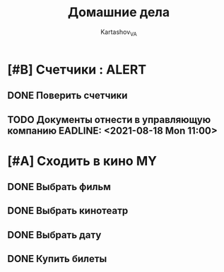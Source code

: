 #+TITLE: Домашние дела
#+AUTHOR: Kartashov_VA
#+TAGS: ALERT(a) FAMILY(f) MY(m)
*  [#B] Счетчики :                                                    :ALERT:
** DONE Поверить счетчики
** TODO Документы отнести в управляющую компанию EADLINE: <2021-08-18 Mon 11:00>
* [#A] Сходить в кино                                                    :MY:
** DONE Выбрать фильм
   DEADLINE: <2021-08-16 Mon>
** DONE Выбрать кинотеатр
   DEADLINE: <2021-08-16 Mon>
** DONE Выбрать дату
   DEADLINE: <2021-08-17 Tue>
** DONE Купить билеты
